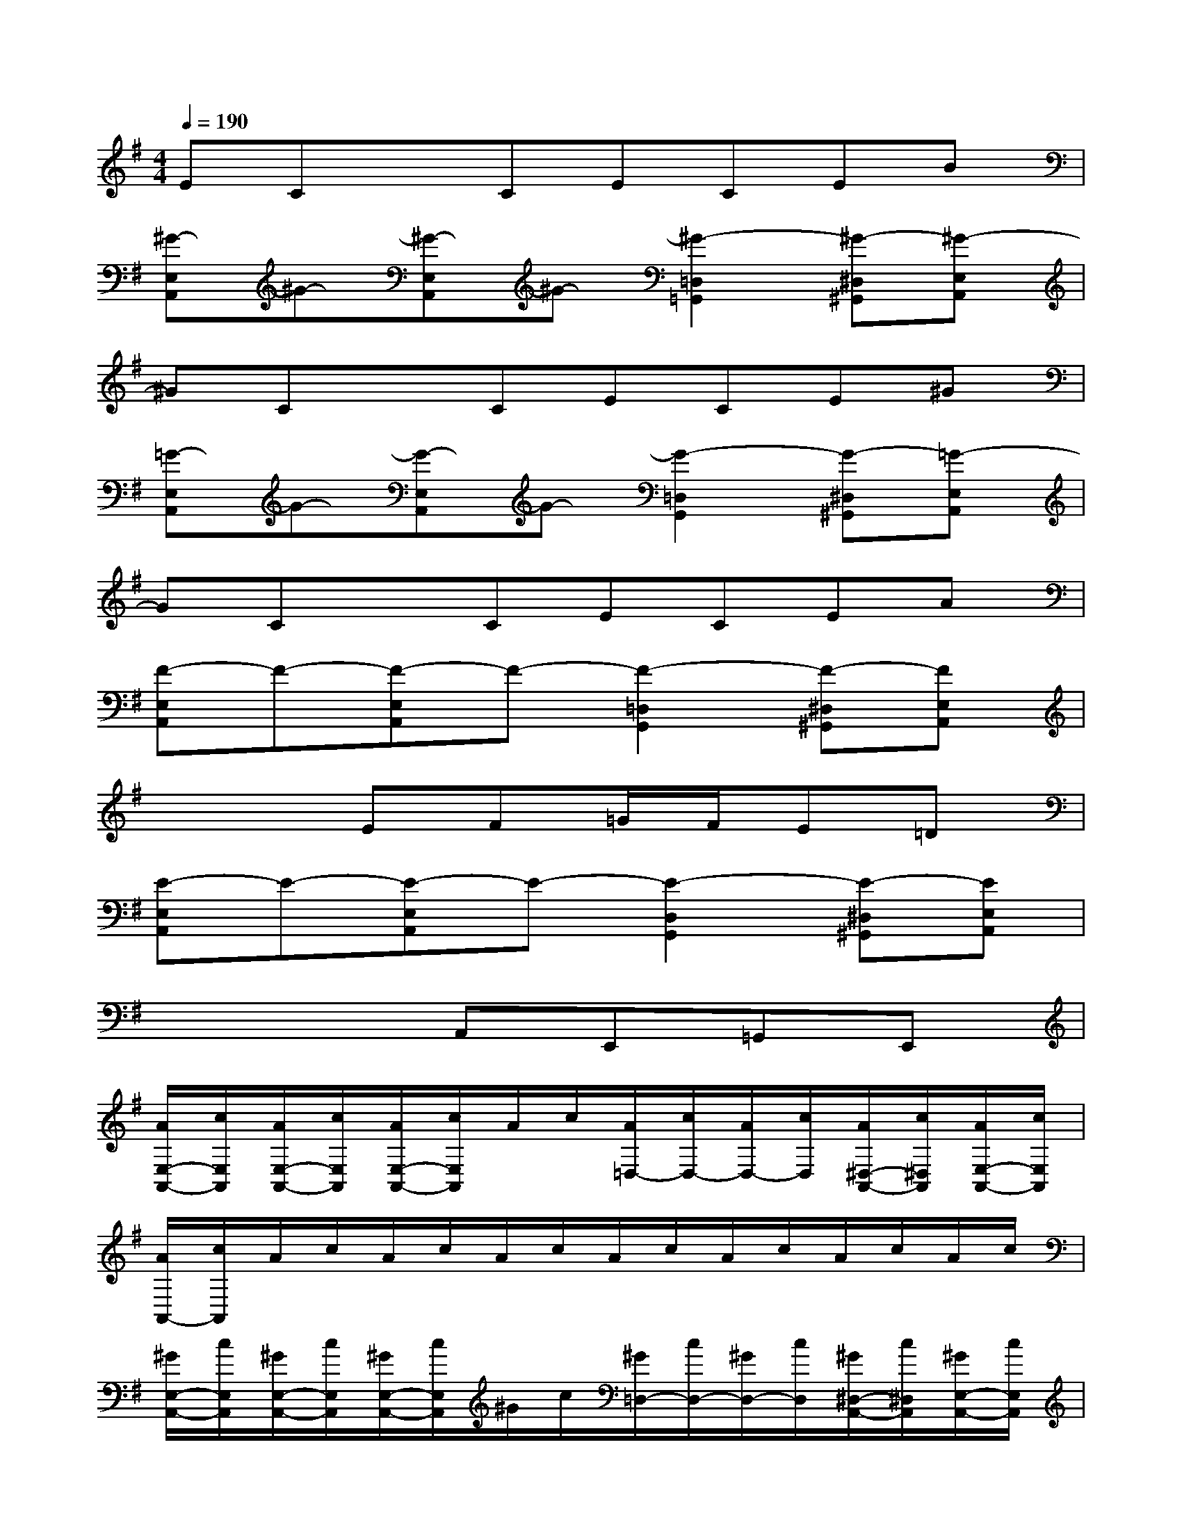 X:1
T:
M:4/4
L:1/8
Q:1/4=190
K:G%1sharps
V:1
ECxCECEB|
[^G-E,A,,]^G-[^G-E,A,,]^G-[^G2-=D,2=G,,2][^G-^D,^G,,][^G-E,A,,]|
^GCxCECE^G|
[=G-E,A,,]G-[G-E,A,,]G-[G2-=D,2G,,2][G-^D,^G,,][=G-E,A,,]|
GCxCECEA|
[F-E,A,,]F-[F-E,A,,]F-[F2-=D,2G,,2][F-^D,^G,,][FE,A,,]|
x3EF=G/2F/2E=D|
[E-E,A,,]E-[E-E,A,,]E-[E2-D,2G,,2][E-^D,^G,,][EE,A,,]|
x4A,,E,,=G,,E,,|
[A/2E,/2-A,,/2-][c/2E,/2A,,/2][A/2E,/2-A,,/2-][c/2E,/2A,,/2][A/2E,/2-A,,/2-][c/2E,/2A,,/2]A/2c/2[A/2=D,/2-][c/2D,/2-][A/2D,/2-][c/2D,/2][A/2^D,/2-A,,/2-][c/2^D,/2A,,/2][A/2E,/2-A,,/2-][c/2E,/2A,,/2]|
[A/2A,,/2-][c/2A,,/2]A/2c/2A/2c/2A/2c/2A/2c/2A/2c/2A/2c/2A/2c/2|
[^G/2E,/2-A,,/2-][c/2E,/2A,,/2][^G/2E,/2-A,,/2-][c/2E,/2A,,/2][^G/2E,/2-A,,/2-][c/2E,/2A,,/2]^G/2c/2[^G/2=D,/2-][c/2D,/2-][^G/2D,/2-][c/2D,/2][^G/2^D,/2-A,,/2-][c/2^D,/2A,,/2][^G/2E,/2-A,,/2-][c/2E,/2A,,/2]|
[^G/2A,,/2-][c/2A,,/2]^G/2c/2^G/2c/2^G/2c/2^G/2c/2^G/2c/2^G/2c/2^G/2c/2|
[=G/2E,/2-A,,/2-][c/2E,/2A,,/2][G/2E,/2-A,,/2-][c/2E,/2A,,/2][G/2E,/2-A,,/2-][c/2E,/2A,,/2]G/2c/2[G/2=D,/2-][c/2D,/2-][G/2D,/2-][c/2D,/2][G/2^D,/2-A,,/2-][c/2^D,/2A,,/2][G/2E,/2-A,,/2-][c/2E,/2A,,/2]|
[G/2A,,/2-][c/2A,,/2]G/2c/2G/2c/2G/2c/2G/2c/2G/2c/2G/2c/2G/2c/2|
[^G/2E,/2-A,,/2-][c/2E,/2A,,/2][^G/2E,/2-A,,/2-][c/2E,/2A,,/2][^G/2E,/2-A,,/2-][c/2E,/2A,,/2]^G/2c/2[^G/2=D,/2-][c/2D,/2-][^G/2D,/2-][c/2D,/2][^G/2^D,/2-A,,/2-][c/2^D,/2A,,/2][^G/2E,/2-A,,/2-][c/2E,/2A,,/2]